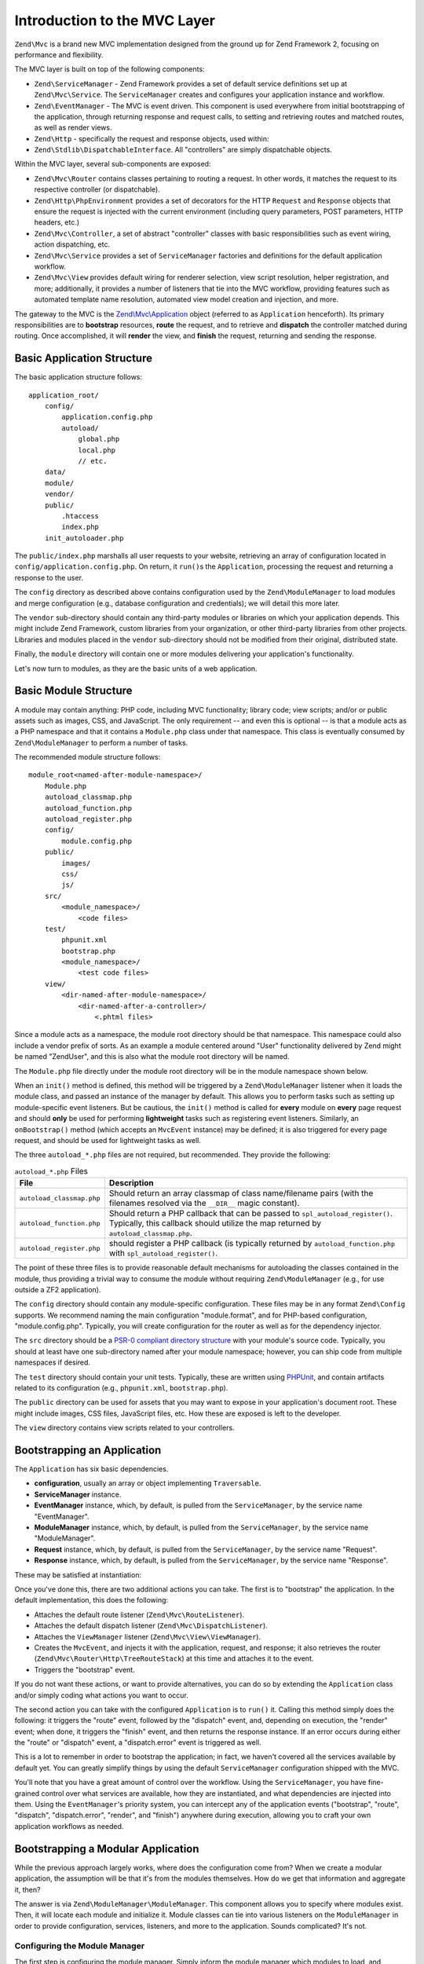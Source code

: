 .. _zend.mvc.intro:

Introduction to the MVC Layer
=============================

``Zend\Mvc`` is a brand new MVC implementation designed from the ground up for Zend Framework 2,
focusing on performance and flexibility.

The MVC layer is built on top of the following components:

- ``Zend\ServiceManager`` - Zend Framework provides a set of default service definitions set up at
  ``Zend\Mvc\Service``. The ``ServiceManager`` creates and configures your application instance and
  workflow.

- ``Zend\EventManager`` - The MVC is event driven. This component is used everywhere
  from initial bootstrapping of the application, through returning response and request calls,
  to setting and retrieving routes and matched routes, as well as render views.

- ``Zend\Http`` - specifically the request and response objects, used within:

- ``Zend\Stdlib\DispatchableInterface``. All "controllers" are simply dispatchable objects.

Within the MVC layer, several sub-components are exposed:

- ``Zend\Mvc\Router`` contains classes pertaining to routing a request. In other words, it matches
  the request to its respective controller (or dispatchable).

- ``Zend\Http\PhpEnvironment`` provides a set of decorators for the HTTP ``Request`` and
  ``Response`` objects that ensure the request is injected with the current environment (including
  query parameters, POST parameters, HTTP headers, etc.)

- ``Zend\Mvc\Controller``, a set of abstract "controller" classes with basic responsibilities such
  as event wiring, action dispatching, etc.

- ``Zend\Mvc\Service`` provides a set of ``ServiceManager`` factories and definitions for the
  default application workflow.

- ``Zend\Mvc\View`` provides default wiring for renderer selection, view script resolution, helper
  registration, and more; additionally, it provides a number of listeners that tie into the MVC
  workflow, providing features such as automated template name resolution, automated view model
  creation and injection, and more.

The gateway to the MVC is the `Zend\\Mvc\\Application`_ object (referred to as ``Application``
henceforth).  Its primary responsibilities are to **bootstrap** resources, **route** the request,
and to retrieve and **dispatch** the controller matched during routing. Once accomplished, it
will **render** the view, and **finish** the request, returning and sending the response.

.. _zend.mvc.intro.basic-application-structure:

Basic Application Structure
---------------------------

The basic application structure follows:


::

   application_root/
       config/
           application.config.php
           autoload/
               global.php
               local.php
               // etc.
       data/
       module/
       vendor/
       public/
           .htaccess
           index.php
       init_autoloader.php

The ``public/index.php`` marshalls all user requests to your website, retrieving an array of
configuration located in ``config/application.config.php``. On return, it ``run()``\ s the ``Application``,
processing the request and returning a response to the user.

The ``config`` directory as described above contains configuration used by the
``Zend\ModuleManager`` to load modules and merge configuration (e.g., database configuration and
credentials); we will detail this more later.

The ``vendor`` sub-directory should contain any third-party modules or libraries on which your
application depends.  This might include Zend Framework, custom libraries from your organization, or
other third-party libraries from other projects. Libraries and modules placed in the ``vendor``
sub-directory should not be modified from their original, distributed state.

Finally, the ``module`` directory will contain one or more modules delivering your application's
functionality.

Let's now turn to modules, as they are the basic units of a web application.

.. _zend.mvc.intro.basic-module-structure:

Basic Module Structure
----------------------

A module may contain anything: PHP code, including MVC functionality; library code; view scripts;
and/or or public assets such as images, CSS, and JavaScript. The only requirement -- and even this
is optional -- is that a module acts as a PHP namespace and that it contains a ``Module.php`` class
under that namespace. This class is eventually consumed by ``Zend\ModuleManager`` to perform a
number of tasks.

The recommended module structure follows:


::

   module_root<named-after-module-namespace>/
       Module.php
       autoload_classmap.php
       autoload_function.php
       autoload_register.php
       config/
           module.config.php
       public/
           images/
           css/
           js/
       src/
           <module_namespace>/
               <code files>
       test/
           phpunit.xml
           bootstrap.php
           <module_namespace>/
               <test code files>
       view/
           <dir-named-after-module-namespace>/
               <dir-named-after-a-controller>/
                   <.phtml files>

Since a module acts as a namespace, the module root directory should be that namespace. This namespace
could also include a vendor prefix of sorts. As an example a module centered around "User" functionality delivered
by Zend might be named "ZendUser", and this is also what the module root directory will be named.

The ``Module.php`` file directly under the module root directory will be in the module namespace shown below.

.. code-block:: php
   :linenos:

   namespace ZendUser;

   class Module
   {
   }

When an ``init()`` method is defined, this method will be triggered by a ``Zend\ModuleManager`` listener
when it loads the module class, and passed an instance of the manager by default.  This allows you to perform tasks
such as setting up module-specific event listeners.  But be cautious, the ``init()`` method is called for **every**
module on **every** page request and should **only** be used for performing **lightweight** tasks such as
registering event listeners. Similarly, an ``onBootstrap()`` method (which accepts an ``MvcEvent`` instance) may be
defined; it is also triggered for every page request, and should be used for lightweight tasks as well.

The three ``autoload_*.php`` files are not required, but recommended. They provide the following:

.. table:: ``autoload_*.php`` Files

   +--------------------------+--------------------------------------------------------------------------------------+
   |File                      |Description                                                                           |
   +==========================+======================================================================================+
   |``autoload_classmap.php`` |Should return an array classmap of class name/filename pairs (with the filenames      |
   |                          |resolved via the ``__DIR__`` magic constant).                                         |
   +--------------------------+--------------------------------------------------------------------------------------+
   |``autoload_function.php`` |Should return a PHP callback that can be passed to ``spl_autoload_register()``.       |
   |                          |Typically, this callback should utilize the map returned by ``autoload_classmap.php``.|
   +--------------------------+--------------------------------------------------------------------------------------+
   |``autoload_register.php`` |should register a PHP callback (is typically returned by ``autoload_function.php``    |
   |                          |with ``spl_autoload_register()``.                                                     |
   +--------------------------+--------------------------------------------------------------------------------------+

The point of these three files is to provide reasonable default mechanisms for autoloading the classes contained in
the module, thus providing a trivial way to consume the module without requiring ``Zend\ModuleManager`` (e.g., for
use outside a ZF2 application).

The ``config`` directory should contain any module-specific configuration. These files may be in any format
``Zend\Config`` supports. We recommend naming the main configuration "module.format", and for PHP-based
configuration, "module.config.php". Typically, you will create configuration for the router as well as for the
dependency injector.

The ``src`` directory should be a `PSR-0 compliant directory structure`_ with your module's source code. Typically,
you should at least have one sub-directory named after your module namespace; however, you can ship code from
multiple namespaces if desired.

The ``test`` directory should contain your unit tests. Typically, these are written using `PHPUnit`_, and
contain artifacts related to its configuration (e.g., ``phpunit.xml``, ``bootstrap.php``).

The ``public`` directory can be used for assets that you may want to expose in your application's document root.
These might include images, CSS files, JavaScript files, etc. How these are exposed is left to the developer.

The ``view`` directory contains view scripts related to your controllers.

.. _zend.mvc.intro.bootstrapping-an-application:

Bootstrapping an Application
----------------------------

The ``Application`` has six basic dependencies.

- **configuration**, usually an array or object implementing ``Traversable``.

- **ServiceManager** instance.

- **EventManager** instance, which, by default, is pulled from the ``ServiceManager``, by the service name
  "EventManager".

- **ModuleManager** instance, which, by default, is pulled from the ``ServiceManager``, by the service name
  "ModuleManager".

- **Request** instance, which, by default, is pulled from the ``ServiceManager``, by the service name "Request".

- **Response** instance, which, by default, is pulled from the ``ServiceManager``, by the service name "Response".

These may be satisfied at instantiation:

.. code-block:: php
   :linenos:

   use Zend\EventManager\EventManager;
   use Zend\Http\PhpEnvironment;
   use Zend\ModuleManager\ModuleManager;
   use Zend\Mvc\Application;
   use Zend\ServiceManager\ServiceManager;

   $config = include 'config/application.config.php';

   $serviceManager = new ServiceManager();
   $serviceManager->setService('EventManager', new EventManager());
   $serviceManager->setService('ModuleManager', new ModuleManager());
   $serviceManager->setService('Request', new PhpEnvironment\Request());
   $serviceManager->setService('Response', new PhpEnvironment\Response());

   $application = new Application($config, $serviceManager);

Once you've done this, there are two additional actions you can take. The first is to "bootstrap" the application.
In the default implementation, this does the following:

- Attaches the default route listener (``Zend\Mvc\RouteListener``).

- Attaches the default dispatch listener (``Zend\Mvc\DispatchListener``).

- Attaches the ``ViewManager`` listener (``Zend\Mvc\View\ViewManager``).

- Creates the ``MvcEvent``, and injects it with the application, request, and response; it also retrieves the
  router (``Zend\Mvc\Router\Http\TreeRouteStack``) at this time and attaches it to the event.

- Triggers the "bootstrap" event.

If you do not want these actions, or want to provide alternatives, you can do so by extending the ``Application``
class and/or simply coding what actions you want to occur.

The second action you can take with the configured ``Application`` is to ``run()`` it. Calling this method simply
does the following: it triggers the "route" event, followed by the "dispatch" event, and, depending on execution,
the "render" event; when done, it triggers the "finish" event, and then returns the response instance. If an error
occurs during either the "route" or "dispatch" event, a "dispatch.error" event is triggered as well.

This is a lot to remember in order to bootstrap the application; in fact, we haven't covered all the services
available by default yet. You can greatly simplify things by using the default ``ServiceManager`` configuration
shipped with the MVC.

.. code-block:: php
   :linenos:

   use Zend\Loader\AutoloaderFactory;
   use Zend\Mvc\Service\ServiceManagerConfig;
   use Zend\ServiceManager\ServiceManager;

   // setup autoloader
   AutoloaderFactory::factory();

   // get application stack configuration
   $configuration = include 'config/application.config.php';

   // setup service manager
   $serviceManager = new ServiceManager(new ServiceManagerConfig());
   $serviceManager->setService('ApplicationConfig', $configuration);

   // load modules -- which will provide services, configuration, and more
   $serviceManager->get('ModuleManager')->loadModules();

   // bootstrap and run application
   $application = $serviceManager->get('Application');
   $application->bootstrap();
   $response = $application->run();
   $response->send();

You'll note that you have a great amount of control over the workflow. Using the ``ServiceManager``, you have
fine-grained control over what services are available, how they are instantiated, and what dependencies are
injected into them. Using the ``EventManager``'s priority system, you can intercept any of the application events
("bootstrap", "route", "dispatch", "dispatch.error", "render", and "finish") anywhere during execution, allowing
you to craft your own application workflows as needed.

.. _zend.mvc.intro.bootstrapping-a-modular-application:

Bootstrapping a Modular Application
-----------------------------------

While the previous approach largely works, where does the configuration come from? When we create a modular
application, the assumption will be that it's from the modules themselves. How do we get that information and
aggregate it, then?

The answer is via ``Zend\ModuleManager\ModuleManager``. This component allows you to specify where modules exist.
Then, it will locate each module and initialize it. Module classes can tie into various listeners on the
``ModuleManager`` in order to provide configuration, services, listeners, and more to the application. Sounds
complicated? It's not.

.. _zend.mvc.intro.bootstrapping-a-modular-application.configuring-the-module-manager:

Configuring the Module Manager
^^^^^^^^^^^^^^^^^^^^^^^^^^^^^^

The first step is configuring the module manager.  Simply inform the module manager which modules to load, and
potentially provide configuration for the module listeners.

Remember the ``application.config.php`` from earlier? We're going to provide some configuration.

.. code-block:: php
   :linenos:

   <?php
   // config/application.config.php
   return array(
       'modules' => array(
           /* ... */
       ),
       'module_listener_options' => array(
           'module_paths' => array(
               './module',
               './vendor',
           ),
       ),
   );

As we add modules to the system, we'll add items to the ``modules`` array.

Each ``Module`` class that has configuration it wants the ``Application`` to know about should define a
``getConfig()`` method. That method should return an array or ``Traversable`` object such as
``Zend\Config\Config``. As an example:

.. code-block:: php
   :linenos:

   namespace ZendUser;

   class Module
   {
       public function getConfig()
       {
           return include __DIR__ . '/config/module.config.php'
       }
   }

There are a number of other methods you can define for tasks ranging from providing autoloader configuration, to
providing services to the ``ServiceManager``, to listening to the bootstrap event. The :ref:`ModuleManager
documentation <zend.module-manager.intro>` goes into more detail on these.

.. _zend.mvc.intro.conclusion:

Conclusion
----------

The ZF2 MVC layer is incredibly flexible, offering an opt-in, easy to create modular infrastructure, as well as the
ability to craft your own application workflows via the ``ServiceManager`` and ``EventManager``. The ``ModuleManager``
is a lightweight and simple approach to enforcing a modular architecture that encourages clean separation of
concerns and code re-use.


.. _`Zend\\Mvc\\Application`: https://github.com/zendframework/zf2/blob/master/library/Zend/Mvc/Application.php
.. _`PSR-0 compliant directory structure`: https://github.com/php-fig/fig-standards/blob/master/accepted/PSR-0.md
.. _`PHPUnit`: http://phpunit.de
